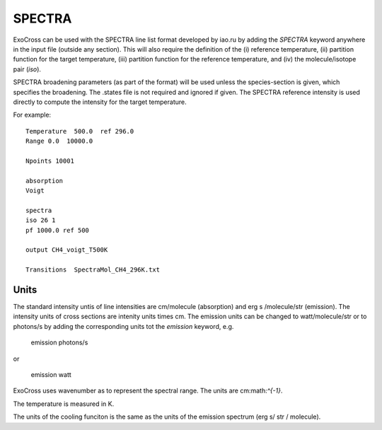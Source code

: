 SPECTRA
=======

ExoCross can be used with the SPECTRA line list format developed by iao.ru  by adding the `SPECTRA` keyword anywhere in the input file (outside any section). 
This will also require the definition of the (i) reference temperature, (ii)  partition function for the target temperature, (iii)
partition function for the reference temperature, and (iv) the molecule/isotope pair  (`iso`). 

SPECTRA broadening parameters (as part of the format) will be used unless the species-section is given, which specifies the broadening.  
The .states file is not required and ignored if given. The SPECTRA reference intensity is used directly to compute the intensity for the target temperature.

For example: 
::

    Temperature  500.0  ref 296.0
    Range 0.0  10000.0
    
    Npoints 10001
    
    absorption
    Voigt
    
    spectra
    iso 26 1
    pf 1000.0 ref 500
    
    output CH4_voigt_T500K

    Transitions  SpectraMol_CH4_296K.txt
    

Units
^^^^^
   

The standard intensity  untis of line intensities are cm/molecule (absorption) and erg s /molecule/str (emission). The intensity units of cross sections are
intenity units times cm. The emission units can be changed to watt/molecule/str or to photons/s by adding the corresponding units tot the `emission` keyword, e.g.

    
    emission photons/s
    
or 

    
    emission watt
    
    
ExoCross uses  wavenumber as to represent the spectral range. The units are cm:math:`^{-1}`. 


The temperature is measured in K. 


The units of the cooling funciton is the same as the units of the emission spectrum (erg s/ str / molecule). 



 